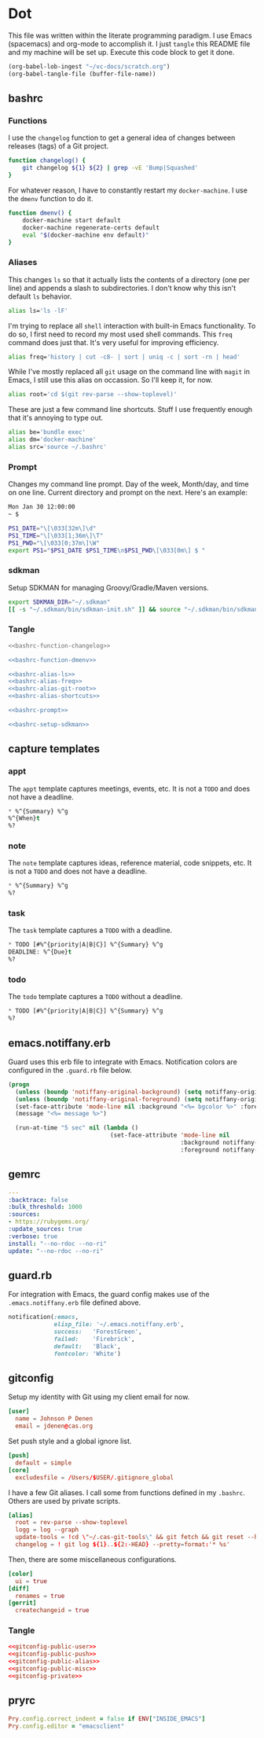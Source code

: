 # Local Variables:
# org-confirm-babel-evaluate: nil
# End:

* Dot
  This file was written within the literate programming paradigm. I use Emacs (spacemacs) and org-mode to accomplish it.
  I just =tangle= this README file and my machine will be set up. Execute this code block to get it done.

  #+BEGIN_SRC emacs-lisp :results silent :eval query
     (org-babel-lob-ingest "~/vc-docs/scratch.org")
     (org-babel-tangle-file (buffer-file-name))
  #+END_SRC
** bashrc
*** Functions
    I use the =changelog= function to get a general idea of changes between releases (tags) of a Git project.

    #+NAME: bashrc-function-changelog
    #+BEGIN_SRC sh :results silent
      function changelog() {
          git changelog ${1} ${2} | grep -vE 'Bump|Squashed'
      }
    #+END_SRC

    For whatever reason, I have to constantly restart my =docker-machine=. I use the =dmenv= function to do it.

    #+NAME: bashrc-function-dmenv
    #+BEGIN_SRC sh :results silent
      function dmenv() {
          docker-machine start default
          docker-machine regenerate-certs default
          eval "$(docker-machine env default)"
      }
    #+END_SRC

*** Aliases
    This changes =ls= so that it actually lists the contents of a directory (one per line) and appends a slash to subdirectories.
    I don't know why this isn't default =ls= behavior.

    #+NAME: bashrc-alias-ls
    #+BEGIN_SRC sh :results silent
      alias ls='ls -lF'
    #+END_SRC

    I'm trying to replace all =shell= interaction with built-in Emacs functionality. To do so, I first need to record my most used
    shell commands. This =freq= command does just that. It's very useful for improving efficiency.

    #+NAME: bashrc-alias-freq
    #+BEGIN_SRC sh :results silent
      alias freq='history | cut -c8- | sort | uniq -c | sort -rn | head'
    #+END_SRC

    While I've mostly replaced all =git= usage on the command line with =magit= in Emacs, I still use this alias on occassion.
    So I'll keep it, for now.

    #+NAME: bashrc-alias-git-root
    #+BEGIN_SRC sh :results silent
      alias root='cd $(git rev-parse --show-toplevel)'
    #+END_SRC

    These are just a few command line shortcuts. Stuff I use frequently enough that it's annoying to type out.

    #+NAME: bashrc-alias-shortcuts
    #+BEGIN_SRC sh :results silent
      alias be='bundle exec'
      alias dm='docker-machine'
      alias src='source ~/.bashrc'
    #+END_SRC
*** Prompt
    Changes my command line prompt. Day of the week, Month/day, and time on one line. Current directory and prompt on the next.
    Here's an example:

    #+BEGIN_SRC sh :results silent :eval no
      Mon Jan 30 12:00:00
      ~ $
    #+END_SRC

    #+NAME: bashrc-prompt
    #+BEGIN_SRC sh :results silent
      PS1_DATE="\[\033[32m\]\d"
      PS1_TIME="\[\033[1;36m\]\T"
      PS1_PWD="\[\033[0;37m\]\W"
      export PS1="$PS1_DATE $PS1_TIME\n$PS1_PWD\[\033[0m\] $ "
    #+END_SRC
*** sdkman
    Setup SDKMAN for managing Groovy/Gradle/Maven versions.

    #+NAME: bashrc-setup-sdkman
    #+BEGIN_SRC sh :results silent
      export SDKMAN_DIR="~/.sdkman"
      [[ -s "~/.sdkman/bin/sdkman-init.sh" ]] && source "~/.sdkman/bin/sdkman-init.sh"
    #+END_SRC
*** Tangle
    #+BEGIN_SRC sh :tangle .bashrc :export none :noweb yes
      <<bashrc-function-changelog>>

      <<bashrc-function-dmenv>>

      <<bashrc-alias-ls>>
      <<bashrc-alias-freq>>
      <<bashrc-alias-git-root>>
      <<bashrc-alias-shortcuts>>

      <<bashrc-prompt>>

      <<bashrc-setup-sdkman>>
    #+END_SRC
** capture templates
*** appt
    The =appt= template captures meetings, events, etc. It is not a =TODO= and does not have a deadline.
    #+BEGIN_SRC emacs-lisp :tangle appt.orgcaptmpl :export none :noweb yes
      * %^{Summary} %^g
      %^{When}t
      %?
    #+END_SRC
*** note
    The =note= template captures ideas, reference material, code snippets, etc. It is not a =TODO= and does not have a deadline.
    #+BEGIN_SRC emacs-lisp :tangle note.orgcaptmpl :export none :noweb yes
      * %^{Summary} %^g
      %?
    #+END_SRC
*** task
    The =task= template captures a =TODO= with a deadline.
    #+BEGIN_SRC emacs-lisp :tangle task.orgcaptmpl :export none :noweb yes
      * TODO [#%^{priority|A|B|C}] %^{Summary} %^g
      DEADLINE: %^{Due}t
      %?
    #+END_SRC
*** todo
    The =todo= template captures a =TODO= without a deadline.
    #+BEGIN_SRC emacs-lisp :tangle todo.orgcaptmpl :export none :noweb yes
      * TODO [#%^{priority|A|B|C}] %^{Summary} %^g
      %?
    #+END_SRC
** emacs.notiffany.erb
   Guard uses this erb file to integrate with Emacs. Notification colors are configured in the =.guard.rb= file below.
   #+BEGIN_SRC emacs-lisp :tangle .emacs.notiffany.erb :export none :noweb yes
     (progn
       (unless (boundp 'notiffany-original-background) (setq notiffany-original-background (face-background 'mode-line)))
       (unless (boundp 'notiffany-original-foreground) (setq notiffany-original-foreground (face-foreground 'mode-line)))
       (set-face-attribute 'mode-line nil :background "<%= bgcolor %>" :foreground "<%= color %>")
       (message "<%= message %>")

       (run-at-time "5 sec" nil (lambda ()
                                  (set-face-attribute 'mode-line nil
                                                      :background notiffany-original-background
                                                      :foreground notiffany-original-foreground))))
   #+END_SRC
** gemrc
   #+BEGIN_SRC yaml :tangle .gemrc :export none :noweb yes
     ---
     :backtrace: false
     :bulk_threshold: 1000
     :sources:
     - https://rubygems.org/
     :update_sources: true
     :verbose: true
     install: "--no-rdoc --no-ri"
     update: "--no-rdoc --no-ri"
   #+END_SRC
** guard.rb
   For integration with Emacs, the guard config makes use of the =.emacs.notiffany.erb= file defined above.
   #+BEGIN_SRC ruby :tangle .guard.rb :export none :noweb yes
     notification(:emacs,
                  elisp_file: '~/.emacs.notiffany.erb',
                  success:   'ForestGreen',
                  failed:    'Firebrick',
                  default:   'Black',
                  fontcolor: 'White')
   #+END_SRC
** gitconfig

   Setup my identity with Git using my client email for now.

   #+NAME: gitconfig-public-user
   #+BEGIN_SRC conf :result silent
     [user]
       name = Johnson P Denen
       email = jdenen@cas.org
   #+END_SRC

   Set push style and a global ignore list.

   #+NAME: gitconfig-public-push
   #+BEGIN_SRC conf :result silent
     [push]
       default = simple
     [core]
       excludesfile = /Users/$USER/.gitignore_global
   #+END_SRC

   I have a few Git aliases. I call some from functions defined in my =.bashrc=. Others are used by private scripts.

   #+NAME: gitconfig-public-alias
   #+BEGIN_SRC conf :result silent
     [alias]
       root = rev-parse --show-toplevel
       logg = log --graph
       update-tools = !cd \"~/.cas-git-tools\" && git fetch && git reset --hard origin/master
       changelog = ! git log ${1}..${2:-HEAD} --pretty=format:'* %s'
   #+END_SRC

   Then, there are some miscellaneous configurations.

   #+NAME: gitconfig-public-misc
   #+BEGIN_SRC conf :results silent
     [color]
       ui = true
     [diff]
       renames = true
     [gerrit]
       createchangeid = true
   #+END_SRC
*** Tangle
    #+BEGIN_SRC conf :tangle .gitconfig :export none :noweb yes
      <<gitconfig-public-user>>
      <<gitconfig-public-push>>
      <<gitconfig-public-alias>>
      <<gitconfig-public-misc>>
      <<gitconfig-private>>
    #+END_SRC
** pryrc
   #+BEGIN_SRC ruby :tangle .pryrc :export none :noweb yes
     Pry.config.correct_indent = false if ENV["INSIDE_EMACS"]
     Pry.config.editor = "emacsclient"
   #+END_SRC
